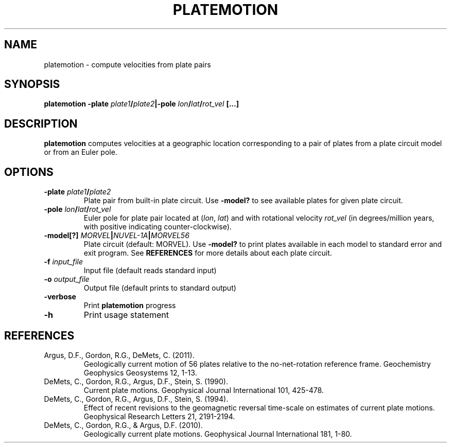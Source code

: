 .TH PLATEMOTION 1 "March 2018" "Version 2018.03.01" "User Manuals"

.SH NAME
platemotion \- compute velocities from plate pairs

.SH SYNOPSIS
.P
.B platemotion
.BI -plate " plate1" / plate2 |-pole " lon" / lat / rot_vel
.B [...]

.SH DESCRIPTION
.B platemotion
computes velocities at a geographic location corresponding to a pair of plates
from a plate circuit model or from an Euler pole.

.SH OPTIONS
.TP
.BI -plate " plate1" / plate2
Plate pair from built-in plate circuit. Use
.B -model?
to see available plates for given plate circuit.
.TP
.BI -pole " lon" / lat / rot_vel
Euler pole for plate pair located at
.IR "" ( lon ", " lat )
and with rotational velocity
.I rot_vel
(in degrees/million years, with positive indicating counter-clockwise).
.TP
.BI -model[?] " MORVEL" | NUVEL-1A | MORVEL56
Plate circuit (default: MORVEL). Use
.B -model?
to print plates available in each model to standard error and exit program.
See
.B REFERENCES
for more details about each plate circuit.
.TP
.BI -f " input_file"
Input file (default reads standard input)
.TP
.BI -o " output_file"
Output file (default prints to standard output)
.TP
.BI -verbose
Print
.B platemotion
progress
.TP
.BI -h
Print usage statement

.SH REFERENCES
.TP
Argus, D.F., Gordon, R.G., DeMets, C. (2011).
Geologically current motion of 56 plates relative to the no-net-rotation reference frame.
Geochemistry Geophysics Geosystems 12, 1-13.
.TP
DeMets, C., Gordon, R.G., Argus, D.F., Stein, S. (1990).
Current plate motions. Geophysical Journal International 101, 425-478.
.TP
DeMets, C., Gordon, R.G., Argus, D.F., Stein, S. (1994).
Effect of recent revisions to the geomagnetic reversal time-scale on estimates of current
plate motions. Geophysical Research Letters 21, 2191-2194.
.TP
DeMets, C., Gordon, R.G., & Argus, D.F. (2010).
Geologically current plate motions. Geophysical Journal International 181, 1-80.
.RS
